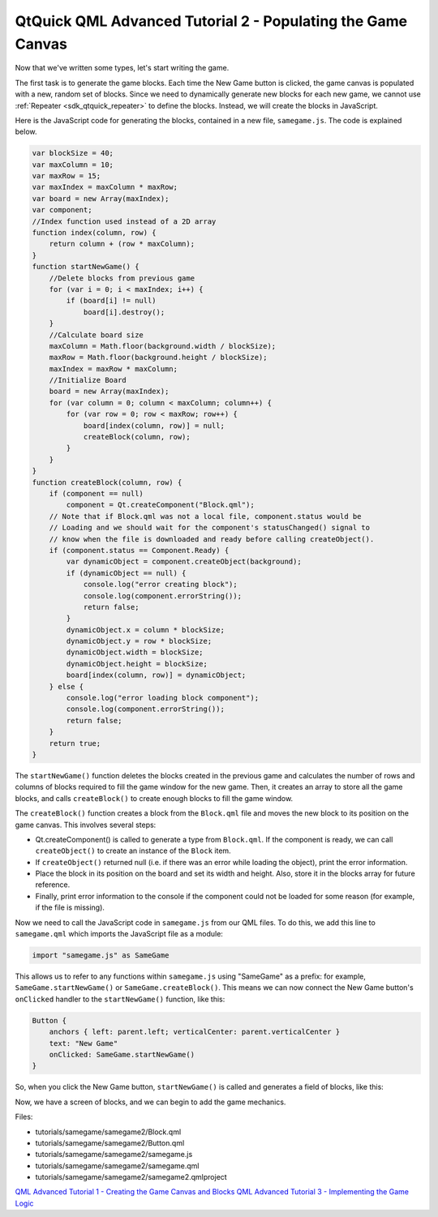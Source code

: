 .. _sdk_qtquick_qml_advanced_tutorial_2_-_populating_the_game_canvas:

QtQuick QML Advanced Tutorial 2 - Populating the Game Canvas
============================================================



Now that we've written some types, let's start writing the game.

The first task is to generate the game blocks. Each time the New Game button is clicked, the game canvas is populated with a new, random set of blocks. Since we need to dynamically generate new blocks for each new game, we cannot use :ref:`Repeater <sdk_qtquick_repeater>` to define the blocks. Instead, we will create the blocks in JavaScript.

Here is the JavaScript code for generating the blocks, contained in a new file, ``samegame.js``. The code is explained below.

.. code:: js

    var blockSize = 40;
    var maxColumn = 10;
    var maxRow = 15;
    var maxIndex = maxColumn * maxRow;
    var board = new Array(maxIndex);
    var component;
    //Index function used instead of a 2D array
    function index(column, row) {
        return column + (row * maxColumn);
    }
    function startNewGame() {
        //Delete blocks from previous game
        for (var i = 0; i < maxIndex; i++) {
            if (board[i] != null)
                board[i].destroy();
        }
        //Calculate board size
        maxColumn = Math.floor(background.width / blockSize);
        maxRow = Math.floor(background.height / blockSize);
        maxIndex = maxRow * maxColumn;
        //Initialize Board
        board = new Array(maxIndex);
        for (var column = 0; column < maxColumn; column++) {
            for (var row = 0; row < maxRow; row++) {
                board[index(column, row)] = null;
                createBlock(column, row);
            }
        }
    }
    function createBlock(column, row) {
        if (component == null)
            component = Qt.createComponent("Block.qml");
        // Note that if Block.qml was not a local file, component.status would be
        // Loading and we should wait for the component's statusChanged() signal to
        // know when the file is downloaded and ready before calling createObject().
        if (component.status == Component.Ready) {
            var dynamicObject = component.createObject(background);
            if (dynamicObject == null) {
                console.log("error creating block");
                console.log(component.errorString());
                return false;
            }
            dynamicObject.x = column * blockSize;
            dynamicObject.y = row * blockSize;
            dynamicObject.width = blockSize;
            dynamicObject.height = blockSize;
            board[index(column, row)] = dynamicObject;
        } else {
            console.log("error loading block component");
            console.log(component.errorString());
            return false;
        }
        return true;
    }

The ``startNewGame()`` function deletes the blocks created in the previous game and calculates the number of rows and columns of blocks required to fill the game window for the new game. Then, it creates an array to store all the game blocks, and calls ``createBlock()`` to create enough blocks to fill the game window.

The ``createBlock()`` function creates a block from the ``Block.qml`` file and moves the new block to its position on the game canvas. This involves several steps:

-  Qt.createComponent() is called to generate a type from ``Block.qml``. If the component is ready, we can call ``createObject()`` to create an instance of the ``Block`` item.
-  If ``createObject()`` returned null (i.e. if there was an error while loading the object), print the error information.
-  Place the block in its position on the board and set its width and height. Also, store it in the blocks array for future reference.
-  Finally, print error information to the console if the component could not be loaded for some reason (for example, if the file is missing).

Now we need to call the JavaScript code in ``samegame.js`` from our QML files. To do this, we add this line to ``samegame.qml`` which imports the JavaScript file as a module:

.. code:: qml

    import "samegame.js" as SameGame

This allows us to refer to any functions within ``samegame.js`` using "SameGame" as a prefix: for example, ``SameGame.startNewGame()`` or ``SameGame.createBlock()``. This means we can now connect the New Game button's ``onClicked`` handler to the ``startNewGame()`` function, like this:

.. code:: qml

            Button {
                anchors { left: parent.left; verticalCenter: parent.verticalCenter }
                text: "New Game"
                onClicked: SameGame.startNewGame()
            }

So, when you click the New Game button, ``startNewGame()`` is called and generates a field of blocks, like this:

Now, we have a screen of blocks, and we can begin to add the game mechanics.

Files:

-  tutorials/samegame/samegame2/Block.qml
-  tutorials/samegame/samegame2/Button.qml
-  tutorials/samegame/samegame2/samegame.js
-  tutorials/samegame/samegame2/samegame.qml
-  tutorials/samegame/samegame2/samegame2.qmlproject

`QML Advanced Tutorial 1 - Creating the Game Canvas and Blocks </sdk/apps/qml/QtQuick/tutorials-samegame-samegame1/>`_  `QML Advanced Tutorial 3 - Implementing the Game Logic </sdk/apps/qml/QtQuick/tutorials-samegame-samegame3/>`_ 

